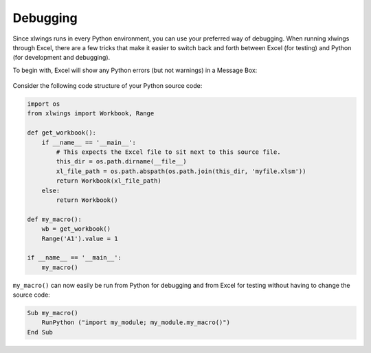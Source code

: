.. _debugging:

Debugging
=========

Since xlwings runs in every Python environment, you can use your preferred way of debugging. When running xlwings
through Excel, there are a few tricks that make it easier to switch back and forth between Excel (for testing) and
Python (for development and debugging).

To begin with, Excel will show any Python errors (but not warnings) in a Message Box:

.. figure:: images/debugging_error.png
    :scale: 65%

Consider the following code structure of your Python source code:

.. code-block:: python

    import os
    from xlwings import Workbook, Range

    def get_workbook():
        if __name__ == '__main__':
            # This expects the Excel file to sit next to this source file.
            this_dir = os.path.dirname(__file__)
            xl_file_path = os.path.abspath(os.path.join(this_dir, 'myfile.xlsm'))
            return Workbook(xl_file_path)
        else:
            return Workbook()

    def my_macro():
        wb = get_workbook()
        Range('A1').value = 1

    if __name__ == '__main__':
        my_macro()


``my_macro()`` can now easily be run from Python for debugging and from Excel for testing without having to change the
source code:

.. code-block:: vb.net

    Sub my_macro()
        RunPython ("import my_module; my_module.my_macro()")
    End Sub